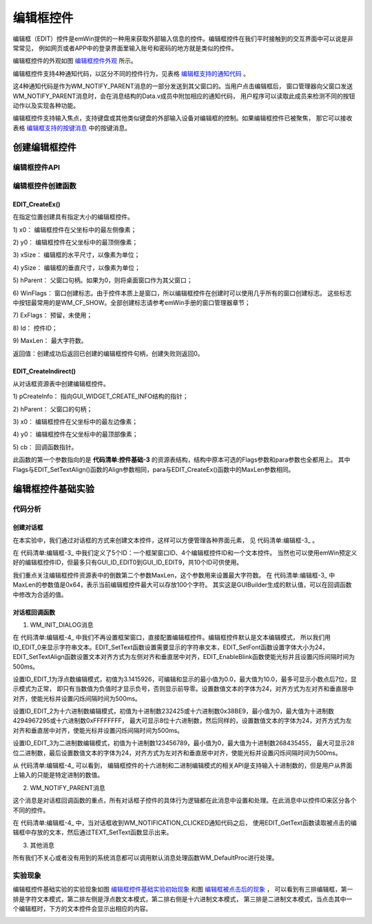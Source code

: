 .. vim: syntax=rst

编辑框控件
===========

编辑框（EDIT）控件是emWin提供的一种用来获取外部输入信息的控件。编辑框控件在我们平时接触到的交互界面中可以说是非常常见，
例如网页或者APP中的登录界面里输入账号和密码的地方就是类似的控件。

编辑框控件的外观如图 编辑框控件外观_ 所示。

.. image:: media/EDIT/EDIT002.png
   :align: center
   :name: 编辑框控件外观
   :alt: 编辑框控件外观



编辑框控件支持4种通知代码，以区分不同的控件行为，见表格 编辑框支持的通知代码_ 。



.. image:: media/EDIT/EDIT01.png
   :align: center
   :name: 编辑框支持的通知代码
   :alt: 编辑框支持的通知代码

这4种通知代码是作为WM_NOTIFY_PARENT消息的一部分发送到其父窗口的。当用户点击编辑框后，
窗口管理器向父窗口发送WM_NOTIFY_PARENT消息时，会在消息结构的Data.v成员中附加相应的通知代码，
用户程序可以读取此成员来检测不同的按钮动作以及实现各种功能。

编辑框控件支持输入焦点，支持键盘或其他类似键盘的外部输入设备对编辑框的控制。如果编辑框控件已被聚焦，
那它可以接收表格 编辑框支持的按键消息_ 中的按键消息。

.. image:: media/EDIT/EDIT02.png
   :align: center
   :name: 编辑框支持的按键消息
   :alt: 编辑框支持的按键消息

创建编辑框控件
~~~~~~~~~~~~~~~~~~~

编辑框控件API
------------------------

.. image:: media/EDIT/EDIT03.png
   :align: center
   :name: 编辑框控件API
   :alt: 编辑框控件API

编辑框控件创建函数
------------------------

EDIT_CreateEx()
^^^^^^^^^^^^^^^^^^^^^^^^^^^

在指定位置创建具有指定大小的编辑框控件。

.. code-block:: c
    :caption: 代码清单:编辑框-1 编辑框创建函数
    :name: 代码清单:编辑框-1
    :linenos:

    EDIT_Handle EDIT_CreateEx(int x0, int y0, int xSize, int ySize,
                            WM_HWIN hParent, int WinFlags, int ExFlags,
                            int Id, int MaxLen);


1) x0：
编辑框控件在父坐标中的最左侧像素；

2) y0：
编辑框控件在父坐标中的最顶侧像素；

3) xSize：
编辑框的水平尺寸，以像素为单位；

4) ySize：
编辑框的垂直尺寸，以像素为单位；

5) hParent：
父窗口句柄。如果为0，则将桌面窗口作为其父窗口；

6) WinFlags：
窗口创建标志。由于控件本质上是窗口，所以编辑框控件在创建时可以使用几乎所有的窗口创建标志。
这些标志中按钮最常用的是WM_CF_SHOW。全部创建标志请参考emWin手册的窗口管理器章节；

7) ExFlags：
预留，未使用；

8) Id：
控件ID；

9) MaxLen：
最大字符数。

返回值：创建成功后返回已创建的编辑框控件句柄，创建失败则返回0。

EDIT_CreateIndirect()
^^^^^^^^^^^^^^^^^^^^^^^^^^^^^^^^^^^^^^

从对话框资源表中创建编辑框控件。

.. code-block:: c
    :caption: 代码清单:编辑框-2 对话框方式创建编辑框控件
    :name: 代码清单:编辑框-2
    :linenos:

    EDIT_Handle EDIT_CreateIndirect(const GUI_WIDGET_CREATE_INFO *
                                    pCreateInfo, WM_HWIN hWinParent, int
                                    x0, int y0, WM_CALLBACK * cb);

1) pCreateInfo：
指向GUI_WIDGET_CREATE_INFO结构的指针；

2) hParent：
父窗口的句柄；

3) x0：
编辑框控件在父坐标中的最左边像素；

4) y0：
编辑框控件在父坐标中的最顶部像素；

5) cb：
回调函数指针。

此函数的第一个参数指向的是 **代码清单:控件基础-3** 的资源表结构，结构中原本可选的Flags参数和para参数也全都用上。
其中Flags与EDIT_SetTextAlign()函数的Align参数相同，para与EDIT_CreateEx()函数中的MaxLen参数相同。

编辑框控件基础实验
~~~~~~~~~~~~~~~~~~~~~~~~~

代码分析
------------

创建对话框
^^^^^^^^^^^^^

在本实验中，我们通过对话框的方式来创建文本控件，这样可以方便管理各种界面元素，
见 代码清单:编辑框-3_ 。

.. code-block:: c
    :caption: 代码清单:编辑框-3 创建对话框（EditDLG.c文件）
    :name: 代码清单:编辑框-3
    :linenos:

    /* 控件ID */
    #define ID_FRAMEWIN_0 (GUI_ID_USER + 0x00)
    #define ID_EDIT_0     (GUI_ID_USER + 0x01)
    #define ID_EDIT_1     (GUI_ID_USER + 0x02)
    #define ID_EDIT_2     (GUI_ID_USER + 0x03)
    #define ID_EDIT_3     (GUI_ID_USER + 0x04)


    /* 资源表 */
    static const GUI_WIDGET_CREATE_INFO _aDialogCreate[] = {
        { FRAMEWIN_CreateIndirect, "Framewin", ID_FRAMEWIN_0, 0, 0, 800,
        480, 0, 0x0, 0 },
        { EDIT_CreateIndirect, "Edit0", ID_EDIT_0, 120, 80, 360, 50, 0,
        0x64, 0 },
        { EDIT_CreateIndirect, "Edit1", ID_EDIT_1, 120, 150, 165, 50, 0,
        0x64, 0 },
        { EDIT_CreateIndirect, "Edit2", ID_EDIT_2, 315, 150, 165, 50, 0,
        0x64, 0 },
        { EDIT_CreateIndirect, "Edit3", ID_EDIT_3, 120, 220, 360, 50, 0,
        0x64, 0 },
        { TEXT_CreateIndirect, "", ID_TEXT_0, 120, 290, 370, 50, 0, 0x64,
        0 },
    };

    /**
    * @brief 以对话框方式间接创建控件
    * @note 无
    * @param 无
    * @retval hWin：资源表中第一个控件的句柄
    */
    WM_HWIN CreateFramewin(void)
    {
        WM_HWIN hWin;

        hWin = GUI_CreateDialogBox(_aDialogCreate, GUI_COUNTOF(
            _aDialogCreate), _cbDialog, WM_HBKWIN, 0, 0);
        return hWin;
    }


在 代码清单:编辑框-3_ 中我们定义了5个ID：一个框架窗口ID、4个编辑框控件ID和一个文本控件。
当然也可以使用emWin预定义好的编辑框控件ID，但最多只有GUI_ID_EDIT0到GUI_ID_EDIT9，共10个ID可供使用。

我们重点关注编辑框控件资源表中的倒数第二个参数MaxLen，这个参数用来设置最大字符数。
在 代码清单:编辑框-3_ 中MaxLen的参数值是0x64，表示当前编辑框控件最大可以存放100个字符。
其实这是GUIBuilder生成的默认值，可以在回调函数中修改为合适的值。

对话框回调函数
^^^^^^^^^^^^^^^^^^^^^^^^^^

.. code-block:: c
    :caption: 代码清单:编辑框-4 对话框回调函数（EditDLG.c文件）
    :name: 代码清单:编辑框-4
    :linenos:

    /**
    * @brief 对话框回调函数
    * @note 无
    * @param pMsg：消息指针
    * @retval 无
    */
    static void _cbDialog(WM_MESSAGE* pMsg)
    {
        WM_HWIN hItem;
        int     NCode;
        int     Id;
        char    EditBuff[30] = { 0 };

        switch (pMsg->MsgId) {
        case WM_INIT_DIALOG:
            /* Edit0初始化 */
            hItem = WM_GetDialogItem(pMsg->hWin, ID_EDIT_0);
            EDIT_SetText(hItem, "STemWIN@EmbedFire STM32F429");
            EDIT_SetFont(hItem, GUI_FONT_24_ASCII);
            EDIT_SetTextAlign(hItem, GUI_TA_LEFT | GUI_TA_VCENTER);
            EDIT_EnableBlink(hItem, 500, 1);
            /* Edit1初始化 */
            hItem = WM_GetDialogItem(pMsg->hWin, ID_EDIT_1);
            EDIT_SetFloatMode(hItem, 3.1415926, 0.0, 10.0, 7,
                            GUI_EDIT_NORMAL);
            EDIT_SetFont(hItem, GUI_FONT_24_ASCII);
            EDIT_SetTextAlign(hItem, GUI_TA_LEFT | GUI_TA_VCENTER);
            EDIT_EnableBlink(hItem, 500, 1);
            /* Edit2初始化 */
            hItem = WM_GetDialogItem(pMsg->hWin, ID_EDIT_2);
            EDIT_SetMaxLen(hItem, 8);
            EDIT_SetHexMode(hItem, 232425, 0, 4294967295);
            EDIT_SetFont(hItem, GUI_FONT_24_ASCII);
            EDIT_SetTextAlign(hItem, GUI_TA_LEFT | GUI_TA_VCENTER);
            EDIT_EnableBlink(hItem, 500, 1);
            /* Edit3初始化 */
            hItem = WM_GetDialogItem(pMsg->hWin, ID_EDIT_3);
            EDIT_SetMaxLen(hItem, 28);
            EDIT_SetBinMode(hItem, 123456789, 0, 268435455);
            EDIT_SetFont(hItem, GUI_FONT_24_ASCII);
            EDIT_SetTextAlign(hItem, GUI_TA_LEFT | GUI_TA_VCENTER);
            EDIT_EnableBlink(hItem, 500, 1);
            /* 初始化Text0 */
            hItem = WM_GetDialogItem(pMsg->hWin, ID_TEXT_0);
            TEXT_SetFont(hItem, GUI_FONT_COMIC24B_ASCII);
            TEXT_SetTextAlign(hItem, GUI_TA_LEFT | GUI_TA_VCENTER);
            break;
        case WM_NOTIFY_PARENT:
            Id = WM_GetId(pMsg->hWinSrc);
            NCode = pMsg->Data.v;
            switch (Id) {
            case ID_EDIT_0: // Notifications sent by 'Edit0'
                switch (NCode) {
                case WM_NOTIFICATION_CLICKED:
                    hItem = WM_GetDialogItem(pMsg->hWin, ID_EDIT_0);
                    EDIT_GetText(hItem, EditBuff, 40);
                    hItem = WM_GetDialogItem(pMsg->hWin, ID_TEXT_0);
                    TEXT_SetText(hItem, EditBuff);
                    break;
                case WM_NOTIFICATION_RELEASED:
                    break;
                case WM_NOTIFICATION_VALUE_CHANGED:
                    break;
                }
                break;
            case ID_EDIT_1: // Notifications sent by 'Edit1'
                switch (NCode) {
                case WM_NOTIFICATION_CLICKED:
                    hItem = WM_GetDialogItem(pMsg->hWin, ID_EDIT_1);
                    EDIT_GetText(hItem, EditBuff, 40);
                    hItem = WM_GetDialogItem(pMsg->hWin, ID_TEXT_0);
                    TEXT_SetText(hItem, EditBuff);
                    break;
                case WM_NOTIFICATION_RELEASED:
                    break;
                case WM_NOTIFICATION_VALUE_CHANGED:
                    break;
                }
                break;
            case ID_EDIT_2: // Notifications sent by 'Edit2'
                switch (NCode) {
                case WM_NOTIFICATION_CLICKED:
                    hItem = WM_GetDialogItem(pMsg->hWin, ID_EDIT_2);
                    EDIT_GetText(hItem, EditBuff, 40);
                    hItem = WM_GetDialogItem(pMsg->hWin, ID_TEXT_0);
                    TEXT_SetText(hItem, EditBuff);
                    break;
                case WM_NOTIFICATION_RELEASED:
                    break;
                case WM_NOTIFICATION_VALUE_CHANGED:
                    break;
                }
                break;
            case ID_EDIT_3: // Notifications sent by 'Edit3'
                switch (NCode) {
                case WM_NOTIFICATION_CLICKED:
                    hItem = WM_GetDialogItem(pMsg->hWin, ID_EDIT_3);
                    EDIT_GetText(hItem, EditBuff, 40);
                    hItem = WM_GetDialogItem(pMsg->hWin, ID_TEXT_0);
                    TEXT_SetText(hItem, EditBuff);
                    break;
                case WM_NOTIFICATION_RELEASED:
                    break;
                case WM_NOTIFICATION_VALUE_CHANGED:
                    break;
                }
                break;
            }
        default:
            WM_DefaultProc(pMsg);
            break;
        }
    }


1. WM_INIT_DIALOG消息

在 代码清单:编辑框-4_ 中我们不再设置框架窗口，直接配置编辑框控件。编辑框控件默认是文本编辑模式，
所以我们用ID_EDIT_0来显示字符串文本。EDIT_SetText函数设置需要显示的字符串文本，EDIT_SetFont函数设置字体大小为24，
EDIT_SetTextAlign函数设置文本对齐方式为左侧对齐和垂直居中对齐，EDIT_EnableBlink函数使能光标并且设置闪烁间隔时间为500ms。

设置ID_EDIT_1为浮点数编辑模式，初值为3.1415926，可编辑和显示的最小值为0.0，最大值为10.0，最多可显示小数点后7位，显示模式为正常，
即只有当数值为负值时才显示负号，否则显示前导零。设置数值文本的字体为24，对齐方式为左对齐和垂直居中对齐，使能光标并设置闪烁间隔时间为500ms。

设置ID_EDIT_2为十六进制数编辑模式，初值为十进制数232425或十六进制数0x38BE9，最小值为0，最大值为十进制数4294967295或十六进制数0xFFFFFFFF，
最大可显示8位十六进制数，然后同样的，设置数值文本的字体为24，对齐方式为左对齐和垂直居中对齐，使能光标并设置闪烁间隔时间为500ms。

设置ID_EDIT_3为二进制数编辑模式，初值为十进制数123456789，最小值为0，最大值为十进制数268435455，
最大可显示28位二进制数，最后设置数值文本的字体为24，对齐方式为左对齐和垂直居中对齐，使能光标并设置闪烁间隔时间为500ms。

从 代码清单:编辑框-4_ 可以看到，
编辑框控件的十六进制和二进制编辑模式的相关API是支持输入十进制数的，但是用户从界面上输入的只能是特定进制的数值。

2. WM_NOTIFY_PARENT消息

这个消息是对话框回调函数的重点，所有对话框子控件的具体行为逻辑都在此消息中设置和处理。在此消息中以控件ID来区分各个不同的控件。

在 代码清单:编辑框-4_ 中，当对话框收到WM_NOTIFICATION_CLICKED通知代码之后，
使用EDIT_GetText函数读取被点击的编辑框中存放的文本，然后通过TEXT_SetText函数显示出来。

3. 其他消息

所有我们不关心或者没有用到的系统消息都可以调用默认消息处理函数WM_DefaultProc进行处理。

实验现象
------------

编辑框控件基础实验的实验现象如图 编辑框控件基础实验初始现象_ 和图 编辑框被点击后的现象_ ，
可以看到有三排编辑框，第一排是字符文本模式，第二排左侧是浮点数文本模式，第二排右侧是十六进制文本模式，
第三排是二进制文本模式，当点击其中一个编辑框时，下方的文本控件会显示出相应的内容。

.. image:: media/EDIT/EDIT003.png
   :align: center
   :name: 编辑框控件基础实验初始现象
   :alt: 编辑框控件基础实验初始现象


.. image:: media/EDIT/EDIT004.png
   :align: center
   :name: 编辑框被点击后的现象
   :alt: 编辑框被点击后的现象


